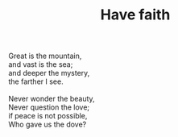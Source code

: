 :PROPERTIES:
:ID:       061C2F2D-DE3C-4D6B-A019-77DCA206EAEC
:SLUG:     have-faith
:END:
#+filetags: :poetry:
#+title: Have faith

#+BEGIN_VERSE
Great is the mountain,
and vast is the sea;
and deeper the mystery,
the farther I see.

Never wonder the beauty,
Never question the love;
if peace is not possible,
Who gave us the dove?
#+END_VERSE
